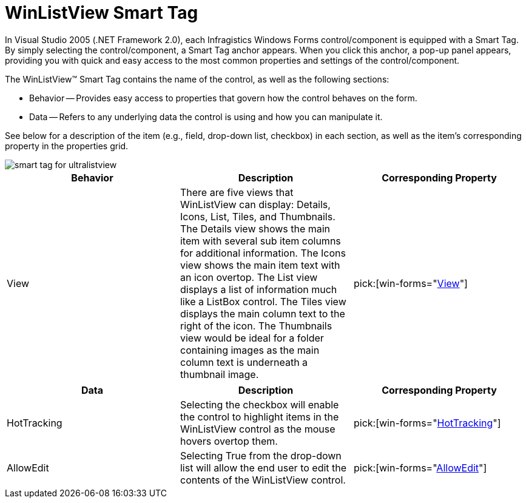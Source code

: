 ﻿////

|metadata|
{
    "name": "winlistview-smart-tag",
    "controlName": ["WinListView"],
    "tags": ["Getting Started"],
    "guid": "{CFF83F9A-58EE-4C9C-9870-1CFF17C6C7E4}",  
    "buildFlags": [],
    "createdOn": "0001-01-01T00:00:00Z"
}
|metadata|
////

= WinListView Smart Tag

In Visual Studio 2005 (.NET Framework 2.0), each Infragistics Windows Forms control/component is equipped with a Smart Tag. By simply selecting the control/component, a Smart Tag anchor appears. When you click this anchor, a pop-up panel appears, providing you with quick and easy access to the most common properties and settings of the control/component.

The WinListView™ Smart Tag contains the name of the control, as well as the following sections:

* Behavior -- Provides easy access to properties that govern how the control behaves on the form.
* Data -- Refers to any underlying data the control is using and how you can manipulate it.

See below for a description of the item (e.g., field, drop-down list, checkbox) in each section, as well as the item's corresponding property in the properties grid.

image::images/WinListView_The_WinListView_Smart_Tag_01.png[smart tag for ultralistview]

[options="header", cols="a,a,a"]
|====
|Behavior|Description|Corresponding Property

|View
|There are five views that WinListView can display: Details, Icons, List, Tiles, and Thumbnails. The Details view shows the main item with several sub item columns for additional information. The Icons view shows the main item text with an icon overtop. The List view displays a list of information much like a ListBox control. The Tiles view displays the main column text to the right of the icon. The Thumbnails view would be ideal for a folder containing images as the main column text is underneath a thumbnail image.
| pick:[win-forms="link:{ApiPlatform}win.ultrawinlistview{ApiVersion}~infragistics.win.ultrawinlistview.ultralistview~view.html[View]"] 

|====

[options="header", cols="a,a,a"]
|====
|Data|Description|Corresponding Property

|HotTracking
|Selecting the checkbox will enable the control to highlight items in the WinListView control as the mouse hovers overtop them.
| pick:[win-forms="link:{ApiPlatform}win.ultrawinlistview{ApiVersion}~infragistics.win.ultrawinlistview.ultralistviewitemsettings~hottracking.html[HotTracking]"] 

|AllowEdit
|Selecting True from the drop-down list will allow the end user to edit the contents of the WinListView control.
| pick:[win-forms="link:{ApiPlatform}win.ultrawinlistview{ApiVersion}~infragistics.win.ultrawinlistview.ultralistviewitemsettings~allowedit.html[AllowEdit]"] 

|====